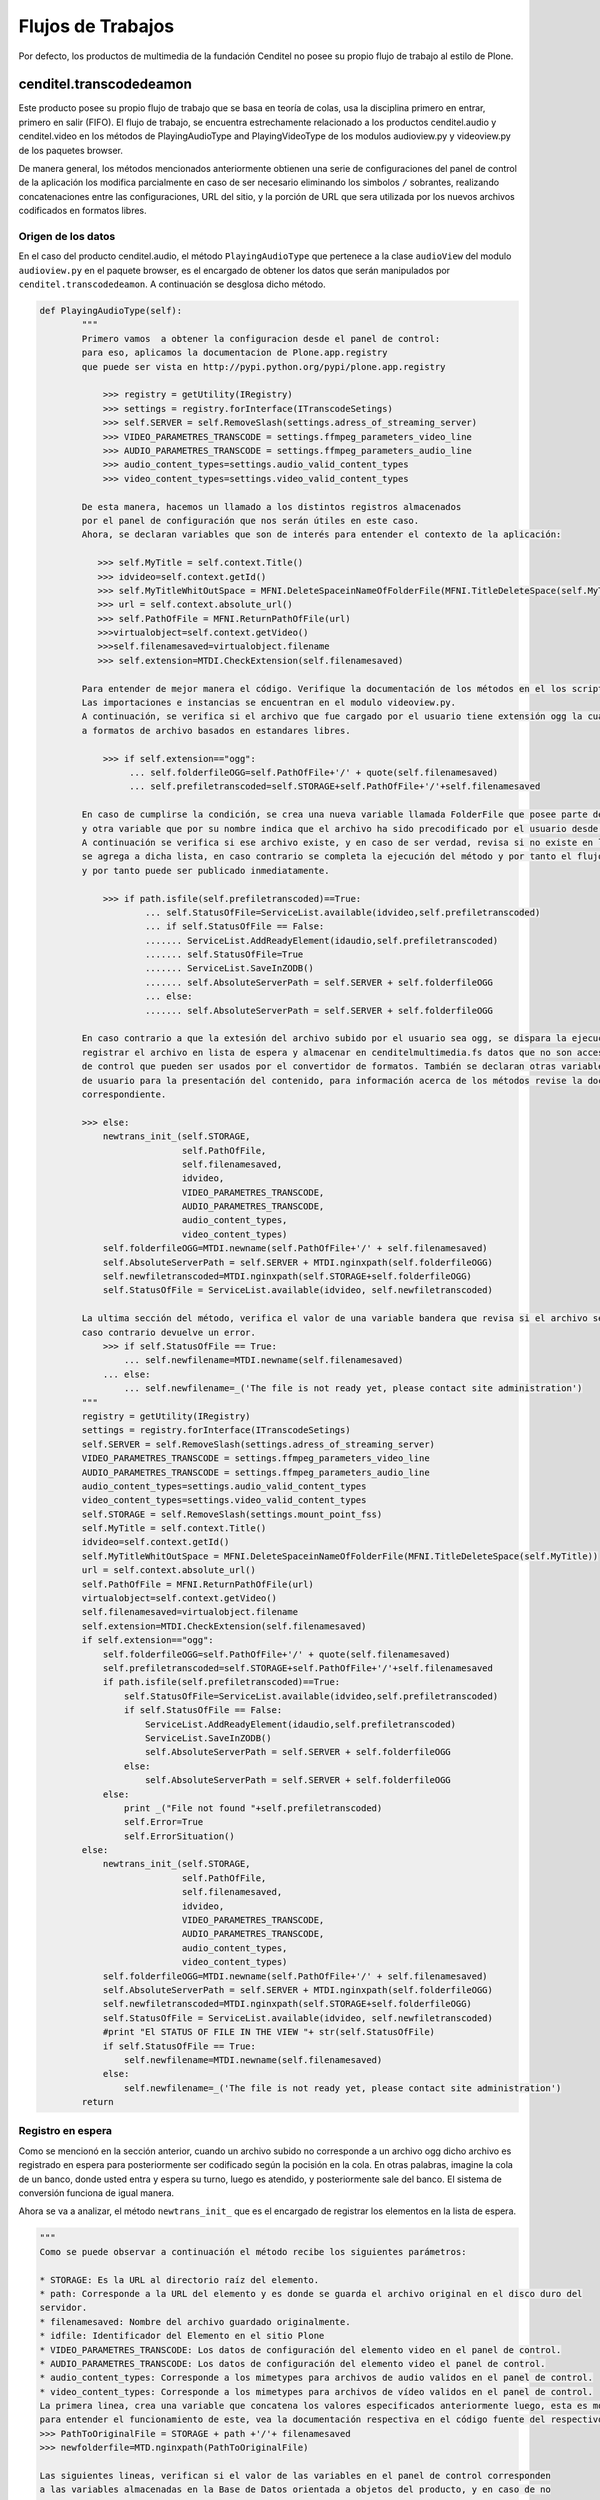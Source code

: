 .. highlight:: rest

.. _flujo_de_estado_transcodedeamon:

Flujos de Trabajos
------------------

Por defecto, los productos de multimedia de la fundación Cenditel no posee su propio flujo de trabajo al estilo de Plone.

cenditel.transcodedeamon
""""""""""""""""""""""""

Este producto posee su propio flujo de trabajo que se basa en teoría de colas,
usa la disciplina primero en entrar, primero en salir (FIFO). El flujo de trabajo, se encuentra
estrechamente relacionado a los productos cenditel.audio y cenditel.video en los métodos
de PlayingAudioType and PlayingVideoType de los modulos audioview.py y videoview.py de los paquetes browser.

De manera general, los métodos mencionados anteriormente obtienen una serie de configuraciones del
panel de control de la aplicación los modifica parcialmente en caso de ser necesario eliminando los simbolos ``/``
sobrantes, realizando concatenaciones entre las configuraciones, URL del sitio, y la porción de URL que sera utilizada
por los nuevos archivos codificados en formatos libres.

Origen de los datos
^^^^^^^^^^^^^^^^^^^

En el caso del producto cenditel.audio, el método ``PlayingAudioType`` que pertenece a la clase ``audioView`` del modulo ``audioview.py`` en el paquete browser,
es el encargado de obtener los datos que serán manipulados por ``cenditel.transcodedeamon``. A continuación se desglosa
dicho método.

.. code-block:: python
    
    def PlayingAudioType(self):
            """
            Primero vamos  a obtener la configuracion desde el panel de control:
            para eso, aplicamos la documentacion de Plone.app.registry
            que puede ser vista en http://pypi.python.org/pypi/plone.app.registry
            
                >>> registry = getUtility(IRegistry)
                >>> settings = registry.forInterface(ITranscodeSetings)
                >>> self.SERVER = self.RemoveSlash(settings.adress_of_streaming_server)
                >>> VIDEO_PARAMETRES_TRANSCODE = settings.ffmpeg_parameters_video_line
                >>> AUDIO_PARAMETRES_TRANSCODE = settings.ffmpeg_parameters_audio_line
                >>> audio_content_types=settings.audio_valid_content_types
                >>> video_content_types=settings.video_valid_content_types
                
            De esta manera, hacemos un llamado a los distintos registros almacenados
            por el panel de configuración que nos serán útiles en este caso.
            Ahora, se declaran variables que son de interés para entender el contexto de la aplicación:
            
               >>> self.MyTitle = self.context.Title()
               >>> idvideo=self.context.getId()
               >>> self.MyTitleWhitOutSpace = MFNI.DeleteSpaceinNameOfFolderFile(MFNI.TitleDeleteSpace(self.MyTitle))
               >>> url = self.context.absolute_url()
               >>> self.PathOfFile = MFNI.ReturnPathOfFile(url)
               >>>virtualobject=self.context.getVideo()
               >>>self.filenamesaved=virtualobject.filename
               >>> self.extension=MTDI.CheckExtension(self.filenamesaved)
            
            Para entender de mejor manera el código. Verifique la documentación de los métodos en el los script asociados a ellos.
            Las importaciones e instancias se encuentran en el modulo videoview.py.
            A continuación, se verifica si el archivo que fue cargado por el usuario tiene extensión ogg la cual corresponde
            a formatos de archivo basados en estandares libres.
            
                >>> if self.extension=="ogg":
                     ... self.folderfileOGG=self.PathOfFile+'/' + quote(self.filenamesaved)
                     ... self.prefiletranscoded=self.STORAGE+self.PathOfFile+'/'+self.filenamesaved
                     
            En caso de cumplirse la condición, se crea una nueva variable llamada FolderFile que posee parte de la URL del servidor de streaming,
            y otra variable que por su nombre indica que el archivo ha sido precodificado por el usuario desde antes de ser cargado al servidor.
            A continuación se verifica si ese archivo existe, y en caso de ser verdad, revisa si no existe en la lista de archivos disponibles, de ser así
            se agrega a dicha lista, en caso contrario se completa la ejecución del método y por tanto el flujo del transcode ya que no fue necesario convertir el archivo
            y por tanto puede ser publicado inmediatamente.
            
                >>> if path.isfile(self.prefiletranscoded)==True:
                        ... self.StatusOfFile=ServiceList.available(idvideo,self.prefiletranscoded)
                        ... if self.StatusOfFile == False:
                        ....... ServiceList.AddReadyElement(idaudio,self.prefiletranscoded)
                        ....... self.StatusOfFile=True
                        ....... ServiceList.SaveInZODB()
                        ....... self.AbsoluteServerPath = self.SERVER + self.folderfileOGG
                        ... else:
                        ....... self.AbsoluteServerPath = self.SERVER + self.folderfileOGG
                    
            En caso contrario a que la extesión del archivo subido por el usuario sea ogg, se dispara la ejecución de un método que se encargará de
            registrar el archivo en lista de espera y almacenar en cenditelmultimedia.fs datos que no son accesibles desde el panel
            de control que pueden ser usados por el convertidor de formatos. También se declaran otras variables que son utilizadas a nivel de vista
            de usuario para la presentación del contenido, para información acerca de los métodos revise la documentación de los mismos en el código
            correspondiente.
            
            >>> else:
                newtrans_init_(self.STORAGE,
                               self.PathOfFile,
                               self.filenamesaved,
                               idvideo,
                               VIDEO_PARAMETRES_TRANSCODE,
                               AUDIO_PARAMETRES_TRANSCODE,
                               audio_content_types,
                               video_content_types)
                self.folderfileOGG=MTDI.newname(self.PathOfFile+'/' + self.filenamesaved)
                self.AbsoluteServerPath = self.SERVER + MTDI.nginxpath(self.folderfileOGG)
                self.newfiletranscoded=MTDI.nginxpath(self.STORAGE+self.folderfileOGG)
                self.StatusOfFile = ServiceList.available(idvideo, self.newfiletranscoded)
                
            La ultima sección del método, verifica el valor de una variable bandera que revisa si el archivo se encuentra disponible. En
            caso contrario devuelve un error. 
                >>> if self.StatusOfFile == True:
                    ... self.newfilename=MTDI.newname(self.filenamesaved)
                ... else:
                    ... self.newfilename=_('The file is not ready yet, please contact site administration')
            """
            registry = getUtility(IRegistry)
            settings = registry.forInterface(ITranscodeSetings)
            self.SERVER = self.RemoveSlash(settings.adress_of_streaming_server)
            VIDEO_PARAMETRES_TRANSCODE = settings.ffmpeg_parameters_video_line
            AUDIO_PARAMETRES_TRANSCODE = settings.ffmpeg_parameters_audio_line
            audio_content_types=settings.audio_valid_content_types
            video_content_types=settings.video_valid_content_types
            self.STORAGE = self.RemoveSlash(settings.mount_point_fss)
            self.MyTitle = self.context.Title()
            idvideo=self.context.getId()
            self.MyTitleWhitOutSpace = MFNI.DeleteSpaceinNameOfFolderFile(MFNI.TitleDeleteSpace(self.MyTitle))
            url = self.context.absolute_url()
            self.PathOfFile = MFNI.ReturnPathOfFile(url)
            virtualobject=self.context.getVideo()
            self.filenamesaved=virtualobject.filename
            self.extension=MTDI.CheckExtension(self.filenamesaved)
            if self.extension=="ogg":
                self.folderfileOGG=self.PathOfFile+'/' + quote(self.filenamesaved)
                self.prefiletranscoded=self.STORAGE+self.PathOfFile+'/'+self.filenamesaved
                if path.isfile(self.prefiletranscoded)==True:
                    self.StatusOfFile=ServiceList.available(idvideo,self.prefiletranscoded)
                    if self.StatusOfFile == False:
                        ServiceList.AddReadyElement(idaudio,self.prefiletranscoded)
                        ServiceList.SaveInZODB()
                        self.AbsoluteServerPath = self.SERVER + self.folderfileOGG
                    else:
                        self.AbsoluteServerPath = self.SERVER + self.folderfileOGG
                else:
                    print _("File not found "+self.prefiletranscoded)
                    self.Error=True
                    self.ErrorSituation()
            else:
                newtrans_init_(self.STORAGE,
                               self.PathOfFile,
                               self.filenamesaved,
                               idvideo,
                               VIDEO_PARAMETRES_TRANSCODE,
                               AUDIO_PARAMETRES_TRANSCODE,
                               audio_content_types,
                               video_content_types)
                self.folderfileOGG=MTDI.newname(self.PathOfFile+'/' + self.filenamesaved)
                self.AbsoluteServerPath = self.SERVER + MTDI.nginxpath(self.folderfileOGG)
                self.newfiletranscoded=MTDI.nginxpath(self.STORAGE+self.folderfileOGG)
                self.StatusOfFile = ServiceList.available(idvideo, self.newfiletranscoded)
                #print "El STATUS OF FILE IN THE VIEW "+ str(self.StatusOfFile)
                if self.StatusOfFile == True:
                    self.newfilename=MTDI.newname(self.filenamesaved)
                else:
                    self.newfilename=_('The file is not ready yet, please contact site administration')
            return

Registro en espera
^^^^^^^^^^^^^^^^^^
Como se mencionó en la sección anterior, cuando un archivo subido no corresponde
a un archivo ogg dicho archivo es registrado en espera para posteriormente ser codificado
según la pocisión en la cola. En otras palabras, imagine la cola de un banco, donde usted
entra y espera su turno, luego es atendido, y posteriormente sale del banco. El sistema de conversión funciona de igual manera.

Ahora se va a analizar, el método ``newtrans_init_`` que es el encargado de registrar los elementos en la lista de espera.

.. code-block:: python

    """
    Como se puede observar a continuación el método recibe los siguientes parámetros:
    
    * STORAGE: Es la URL al directorio raíz del elemento.
    * path: Corresponde a la URL del elemento y es donde se guarda el archivo original en el disco duro del
    servidor.
    * filenamesaved: Nombre del archivo guardado originalmente.
    * idfile: Identificador del Elemento en el sitio Plone
    * VIDEO_PARAMETRES_TRANSCODE: Los datos de configuración del elemento video en el panel de control.
    * AUDIO_PARAMETRES_TRANSCODE: Los datos de configuración del elemento video el panel de control.
    * audio_content_types: Corresponde a los mimetypes para archivos de audio validos en el panel de control.
    * video_content_types: Corresponde a los mimetypes para archivos de vídeo validos en el panel de control.
    La primera linea, crea una variable que concatena los valores especificados anteriormente luego, esta es modificada por un método
    para entender el funcionamiento de este, vea la documentación respectiva en el código fuente del respectivo paquete.
    >>> PathToOriginalFile = STORAGE + path +'/'+ filenamesaved
    >>> newfolderfile=MTD.nginxpath(PathToOriginalFile)
    
    Las siguientes lineas, verifican si el valor de las variables en el panel de control corresponden
    a las variables almacenadas en la Base de Datos orientada a objetos del producto, y en caso de no
    ser de esa manera, cambian el valor almacenado.
    
    La siguiente linea, verifica si el archivo no esta en la lista de espera (resultado del método uploaded) y no se encuentra
    tampoco en la lista de archivos disponibles (resultado del método available) y no se encuentra siendo codificado en el momento
    (resultado del método transcoding)y en el caso de ser negativas todas las condiciones se el archivo se registrá en la lista de espera.
    
    >>> if ServiceList.uploaded(idfile, PathToOriginalFile)== False and ServiceList.available(idfile, newfolderfile)== False\
    and ServiceList.transcoding(PathToOriginalFile)== False:
        ... ServiceList.RegisterWaitingFile(idfile, PathToOriginalFile)

    La ultima seccion de codigo de este metodo, se encarga de disparar un sub proceso basado en programación multihilos
    que se ejecutará siempre que no se este convirtiendo ningun archivo en el momento.
    
    >>> import threading
    >>> if ServiceList.CurrentTranscoding()=="":
        ... class MyThread(threading.Thread):
        ... def run(self):
               transcodedaemon()
               MyThread().start()
    >>> return  
    """
    def newtrans_init_(STORAGE, path, filenamesaved,\
                       idfile, VIDEO_PARAMETRES_TRANSCODE,\
                       AUDIO_PARAMETRES_TRANSCODE,\
                       audio_content_types, video_content_types):
            PathToOriginalFile = STORAGE + path +'/'+ filenamesaved
            newfolderfile=MTD.nginxpath(PathToOriginalFile)
            if ServiceList.CheckItemZODB('waiting')==False:
                    ServiceList.AddObjectZODB('waiting',[])
            if ServiceList.CheckItemZODB('current')==False:
                    ServiceList.AddObjectZODB('current','')
                    ServiceList.SaveInZODB()
            if ServiceList.CheckItemZODB('ready')==False:
                    ServiceList.AddObjectZODB('ready',[])
                    ServiceList.SaveInZODB()
            if ServiceList.CheckItemZODB('Video_Parameters')==False:
                    ServiceList.AddObjectZODB('Video_Parameters', VIDEO_PARAMETRES_TRANSCODE)
                    ServiceList.SaveInZODB()
            if ServiceList.CheckItemZODB('Audio_Parameters')==False:
                    ServiceList.AddObjectZODB('Audio_Parameters', AUDIO_PARAMETRES_TRANSCODE)
                    ServiceList.SaveInZODB()
            
            if ServiceList.CheckItemZODB('Video_ContentTypes')==False:
                    ServiceList.AddObjectZODB('Video_ContentTypes', video_content_types)
                    ServiceList.SaveInZODB()
            if ServiceList.CheckItemZODB('Audio_ContentTypes')==False:
                    ServiceList.AddObjectZODB('Audio_ContentTypes', audio_content_types)
                    ServiceList.SaveInZODB()
    
            if ServiceList.root['Audio_Parameters']!=AUDIO_PARAMETRES_TRANSCODE:
                    ServiceList.root['Audio_Parameters']=AUDIO_PARAMETRES_TRANSCODE
                    ServiceList.SaveInZODB()
            if ServiceList.root['Video_Parameters']!=VIDEO_PARAMETRES_TRANSCODE:
                    ServiceList.root['Video_Parameters']=VIDEO_PARAMETRES_TRANSCODE
                    ServiceList.SaveInZODB()
    
            if ServiceList.root['Video_ContentTypes']!=video_content_types:
                    ServiceList.root['Video_ContentTypes']=video_content_types
                    ServiceList.SaveInZODB()
            
            if ServiceList.root['Audio_ContentTypes']!=audio_content_types:
                    ServiceList.root['Audio_ContentTypes']=audio_content_types
                    ServiceList.SaveInZODB()
    
            if ServiceList.uploaded(idfile, PathToOriginalFile)== False and ServiceList.available(idfile, newfolderfile)== False and ServiceList.transcoding(PathToOriginalFile)== False:
                    ServiceList.RegisterWaitingFile(idfile, PathToOriginalFile)
            import threading
            if ServiceList.CurrentTranscoding()=="":
                    class MyThread(threading.Thread):
                            def run(self):
                                    transcodedaemon()
                    MyThread().start()
            return  
    
Prestación del servicio
^^^^^^^^^^^^^^^^^^^^^^^
Una vez que el archivo cliente ha sido registrado en la lista de espera, y no existe
ningún elemento siendo codificado en el momento, se dispara el siguiente método que
es el encargado de extraer los archivos en espera y pasar la URL en el disco duro a una
instancia de ffmpeg que se encargará de crear un archivo de salida con un nuevo formato
libre que permita su utilización usando html5.

.. code-block:: python
 
    def transcodedaemon():
        """
        
        La primera linea, obtiene la cantidad de registros en espera.
        Si la cantidad es mayor a 0.
        
        >>> while(ServiceList.FileWaitings()>0):
        
        Las siguientes lineas extraen la dirección del primer archivo 
        
            ... element=ServiceList.WaitingElement()
	    ... listpath=element.values()
	    ... PathToOriginalFile=listpath[0]
            
        Por otro lado, reseteando la variable se extrae el identificador del archivo.
        
	    ... listpath=''
	    ... listpath=element.keys()
	    ... idfile=listpath[0]
            
        A continuación se verifica si el archivo existe, de ser así se elimina el elemento
        de la lista de espera, se agrega la url del a una variable que controla el flujo en el
        codificador se dispara el método ``transcode`` que recibe una serie de parámetros
        que serán explicados a continuación.
        
        >>> if os.path.isfile(PathToOriginalFile):
        
                    ... ServiceList.DeleteElement(idfile, PathToOriginalFile)
		    ... ServiceList.AddActiveTranscoding(PathToOriginalFile)
		    ... PathToTranscodedFile = MTD.transcode(PathToOriginalFile,
						     ServiceList.root['Video_Parameters'],
						     ServiceList.root['Audio_Parameters'],
						     ServiceList.root['Video_ContentTypes'],
						     ServiceList.root['Audio_ContentTypes'],)
       
        * ServiceList.root['Video_Parameters']: Parámetros de codificación de archivos de vídeo.
        * ServiceList.root['Audio_Parameters']: Parámetros de codificación de archivos de audio.
        * ServiceList.root['Video_ContentTypes']: Tipos de contenido de vídeo validos.
	* ServiceList.root['Audio_ContentTypes']: Tipos de contenido de audio validos.
       
       Luego, es eliminado el elemento de la variable de control de codificación y luego
       es pasada a una lista de elementos guardados y se guarda la información en la base de
       datos del producto.
        
        >>> ServiceList.RemoveActiveTranscoding()
	>>> ServiceList.AddReadyElement(idfile, PathToTranscodedFile)
	>>> ServiceList.SaveInZODB()
        
        En caso de que la condición de existencia del archivo no se cumpla,
        Se elimina el elemento de la lista de espera y se manda un log de elemento no encontrado.
        
        ... else:
            ... ServiceList.DeleteElement(idfile, PathToOriginalFile)
	    ... print "NOT FOUND "+ PathToOriginalFile
	    ... ServiceList.SaveInZODB()
        """
        while(ServiceList.FileWaitings()>0):
		element=ServiceList.WaitingElement()
		listpath=element.values()
		PathToOriginalFile=listpath[0]
		listpath=''
		listpath=element.keys()
		idfile=listpath[0]
		if os.path.isfile(PathToOriginalFile):
			ServiceList.DeleteElement(idfile, PathToOriginalFile)
			ServiceList.AddActiveTranscoding(PathToOriginalFile)
			PathToTranscodedFile = MTD.transcode(PathToOriginalFile,
						     ServiceList.root['Video_Parameters'],
						     ServiceList.root['Audio_Parameters'],
						     ServiceList.root['Video_ContentTypes'],
						     ServiceList.root['Audio_ContentTypes'],)
			ServiceList.RemoveActiveTranscoding()
			ServiceList.AddReadyElement(idfile, PathToTranscodedFile)
			ServiceList.SaveInZODB()
		else:
			ServiceList.DeleteElement(idfile, PathToOriginalFile)
			print "NOT FOUND "+ PathToOriginalFile
			ServiceList.SaveInZODB()
	print "Daemon is waiting for File"
	return

Una vez finalizado los procesos, el archivo queda disponible para streaming. Ya
sea en el caso de los archivos de audio o de los archivos de vídeo. 